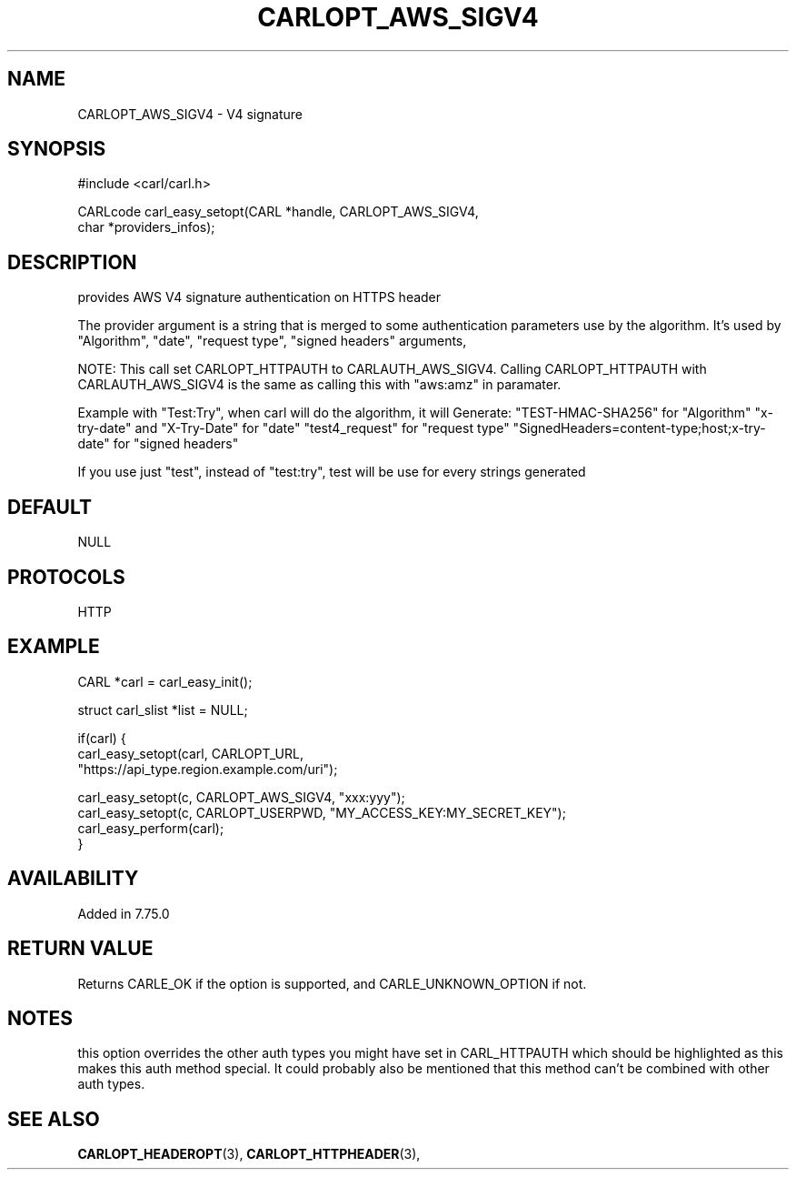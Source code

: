 .\" **************************************************************************
.\" *                                  _   _ ____  _
.\" *  Project                     ___| | | |  _ \| |
.\" *                             / __| | | | |_) | |
.\" *                            | (__| |_| |  _ <| |___
.\" *                             \___|\___/|_| \_\_____|
.\" *
.\" * Copyright (C) 1998 - 2020, Daniel Stenberg, <daniel@haxx.se>, et al.
.\" *
.\" * This software is licensed as described in the file COPYING, which
.\" * you should have received as part of this distribution. The terms
.\" * are also available at https://carl.haxx.se/docs/copyright.html.
.\" *
.\" * You may opt to use, copy, modify, merge, publish, distribute and/or sell
.\" * copies of the Software, and permit persons to whom the Software is
.\" * furnished to do so, under the terms of the COPYING file.
.\" *
.\" * This software is distributed on an "AS IS" basis, WITHOUT WARRANTY OF ANY
.\" * KIND, either express or implied.
.\" *
.\" **************************************************************************
.\"
.TH CARLOPT_AWS_SIGV4 3 "03 Jun 2020" "libcarl 7.72.0" "carl_easy_setopt options"
.SH NAME
CARLOPT_AWS_SIGV4 \- V4 signature
.SH SYNOPSIS
.nf
#include <carl/carl.h>

CARLcode carl_easy_setopt(CARL *handle, CARLOPT_AWS_SIGV4,
                          char *providers_infos);
.SH DESCRIPTION
provides AWS V4 signature authentication on HTTPS header

The provider argument is a string that is merged to some authentication
parameters use by the algorithm.
It's used by "Algorithm", "date", "request type", "signed headers" arguments,

NOTE: This call set CARLOPT_HTTPAUTH to CARLAUTH_AWS_SIGV4.
Calling CARLOPT_HTTPAUTH with CARLAUTH_AWS_SIGV4 is the same as calling
this with "aws:amz" in paramater.

Example with "Test:Try", when carl will do the algorithm, it will Generate:
"TEST-HMAC-SHA256" for "Algorithm"
"x-try-date" and "X-Try-Date" for "date"
"test4_request" for "request type"
"SignedHeaders=content-type;host;x-try-date" for "signed headers"

If you use just "test", instead of "test:try",
test will be use for every strings generated

.SH DEFAULT
NULL
.SH PROTOCOLS
HTTP
.SH EXAMPLE
.nf
CARL *carl = carl_easy_init();

struct carl_slist *list = NULL;

if(carl) {
  carl_easy_setopt(carl, CARLOPT_URL,
  "https://api_type.region.example.com/uri");

  carl_easy_setopt(c, CARLOPT_AWS_SIGV4, "xxx:yyy");
  carl_easy_setopt(c, CARLOPT_USERPWD, "MY_ACCESS_KEY:MY_SECRET_KEY");
  carl_easy_perform(carl);
}
.fi

.SH AVAILABILITY
Added in 7.75.0

.SH RETURN VALUE
Returns CARLE_OK if the option is supported, and CARLE_UNKNOWN_OPTION if not.

.SH NOTES
this option overrides the other auth types you might have set in CARL_HTTPAUTH which should be highlighted as this makes this auth method special. It could probably also be mentioned that this method can't be combined with other auth types.

.SH "SEE ALSO"
.BR CARLOPT_HEADEROPT "(3), " CARLOPT_HTTPHEADER "(3), "
